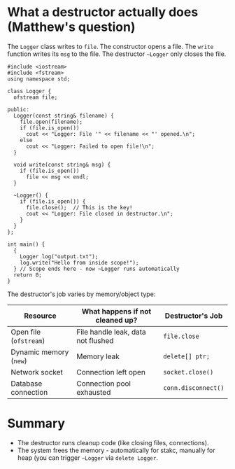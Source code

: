 #+STARTUP: overview hideblocks indent entitiespretty:
#+OPTIONS: toc:nil num:nil ^:nil:
* What a destructor actually does (Matthew's question)

The =Logger= class writes to =file=. The constructor opens a file. The
=write= function writes its =msg= to the file. The destructor =~Logger= only
closes the file.

#+begin_src C++ :main yes :includes <iostream> <cstdlib> <string> <fstream> <vector> :namespaces std :results output :exports both :noweb yes
  #include <iostream>
  #include <fstream>
  using namespace std;

  class Logger {
    ofstream file;

  public:
    Logger(const string& filename) {
      file.open(filename);
      if (file.is_open())
        cout << "Logger: File '" << filename << "' opened.\n";
      else
        cout << "Logger: Failed to open file!\n";
    }

    void write(const string& msg) {
      if (file.is_open())
        file << msg << endl;
    }

    ~Logger() {
      if (file.is_open()) {
        file.close();  // This is the key!
        cout << "Logger: File closed in destructor.\n";
      }
    }
  };

  int main() {
    {
      Logger log("output.txt");
      log.write("Hello from inside scope!");
    } // Scope ends here - now ~Logger runs automatically
    return 0;
  }
#+end_src

#+RESULTS:
: Logger: File 'output.txt' opened.
: Logger: File closed in destructor.

The destructor's job varies by memory/object type:

| Resource             | What happens if not cleaned up?    | Destructor's Job  |
|----------------------+------------------------------------+-------------------|
| Open file (~ofstream~) | File handle leak, data not flushed | ~file.close~        |
| Dynamic memory (~new~) | Memory leak                        | ~delete[] ptr;~     |
| Network socket       | Connection left open               | ~socket.close()~    |
| Database connection  | Connection pool exhausted          | ~conn.disconnect()~ |


* Summary

- The destructor runs cleanup code (like closing files, connections).
- The system frees the memory - automatically for stakc, manually for
  heap (you can trigger =~Logger= via ~delete Logger~.


